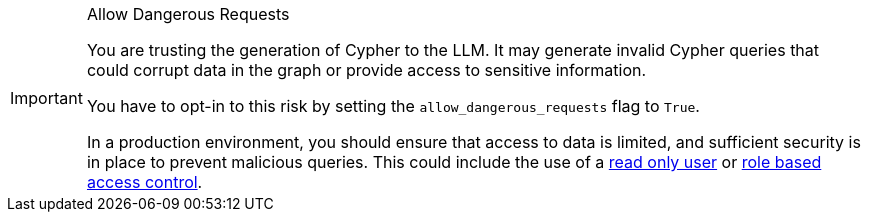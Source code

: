 [IMPORTANT]
.Allow Dangerous Requests
====
You are trusting the generation of Cypher to the LLM.
It may generate invalid Cypher queries that could corrupt data in the graph or provide access to sensitive information.

You have to opt-in to this risk by setting the `allow_dangerous_requests` flag to `True`.

In a production environment, you should ensure that access to data is limited, and sufficient security is in place to prevent malicious queries.
This could include the use of a link:https://neo4j.com/docs/operations-manual/current/authentication-authorization/manage-users/[read only user^] or link:https://neo4j.com/docs/operations-manual/current/authentication-authorization/manage-privileges/[role based access control^].
====
